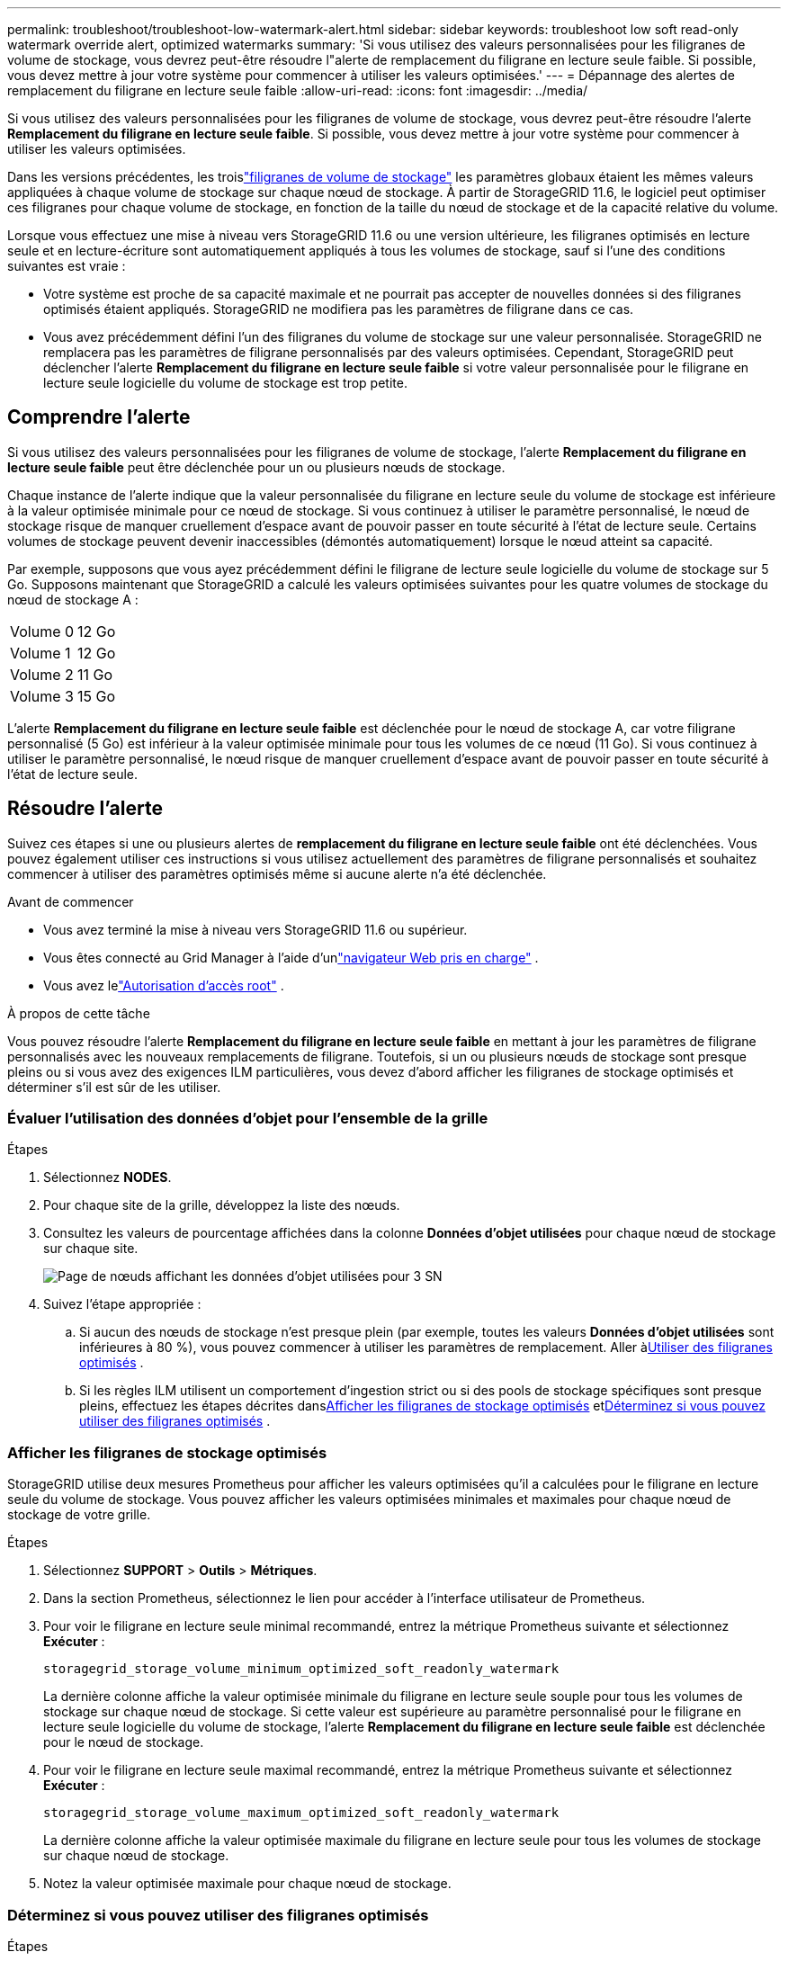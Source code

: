---
permalink: troubleshoot/troubleshoot-low-watermark-alert.html 
sidebar: sidebar 
keywords: troubleshoot low soft read-only watermark override alert, optimized watermarks 
summary: 'Si vous utilisez des valeurs personnalisées pour les filigranes de volume de stockage, vous devrez peut-être résoudre l"alerte de remplacement du filigrane en lecture seule faible.  Si possible, vous devez mettre à jour votre système pour commencer à utiliser les valeurs optimisées.' 
---
= Dépannage des alertes de remplacement du filigrane en lecture seule faible
:allow-uri-read: 
:icons: font
:imagesdir: ../media/


[role="lead"]
Si vous utilisez des valeurs personnalisées pour les filigranes de volume de stockage, vous devrez peut-être résoudre l'alerte *Remplacement du filigrane en lecture seule faible*.  Si possible, vous devez mettre à jour votre système pour commencer à utiliser les valeurs optimisées.

Dans les versions précédentes, les troislink:../admin/what-storage-volume-watermarks-are.html["filigranes de volume de stockage"] les paramètres globaux étaient les mêmes valeurs appliquées à chaque volume de stockage sur chaque nœud de stockage.  À partir de StorageGRID 11.6, le logiciel peut optimiser ces filigranes pour chaque volume de stockage, en fonction de la taille du nœud de stockage et de la capacité relative du volume.

Lorsque vous effectuez une mise à niveau vers StorageGRID 11.6 ou une version ultérieure, les filigranes optimisés en lecture seule et en lecture-écriture sont automatiquement appliqués à tous les volumes de stockage, sauf si l'une des conditions suivantes est vraie :

* Votre système est proche de sa capacité maximale et ne pourrait pas accepter de nouvelles données si des filigranes optimisés étaient appliqués.  StorageGRID ne modifiera pas les paramètres de filigrane dans ce cas.
* Vous avez précédemment défini l’un des filigranes du volume de stockage sur une valeur personnalisée.  StorageGRID ne remplacera pas les paramètres de filigrane personnalisés par des valeurs optimisées.  Cependant, StorageGRID peut déclencher l'alerte *Remplacement du filigrane en lecture seule faible* si votre valeur personnalisée pour le filigrane en lecture seule logicielle du volume de stockage est trop petite.




== Comprendre l'alerte

Si vous utilisez des valeurs personnalisées pour les filigranes de volume de stockage, l'alerte *Remplacement du filigrane en lecture seule faible* peut être déclenchée pour un ou plusieurs nœuds de stockage.

Chaque instance de l'alerte indique que la valeur personnalisée du filigrane en lecture seule du volume de stockage est inférieure à la valeur optimisée minimale pour ce nœud de stockage.  Si vous continuez à utiliser le paramètre personnalisé, le nœud de stockage risque de manquer cruellement d'espace avant de pouvoir passer en toute sécurité à l'état de lecture seule.  Certains volumes de stockage peuvent devenir inaccessibles (démontés automatiquement) lorsque le nœud atteint sa capacité.

Par exemple, supposons que vous ayez précédemment défini le filigrane de lecture seule logicielle du volume de stockage sur 5 Go.  Supposons maintenant que StorageGRID a calculé les valeurs optimisées suivantes pour les quatre volumes de stockage du nœud de stockage A :

[cols="2a,2a"]
|===


 a| 
Volume 0
 a| 
12 Go



 a| 
Volume 1
 a| 
12 Go



 a| 
Volume 2
 a| 
11 Go



 a| 
Volume 3
 a| 
15 Go

|===
L'alerte *Remplacement du filigrane en lecture seule faible* est déclenchée pour le nœud de stockage A, car votre filigrane personnalisé (5 Go) est inférieur à la valeur optimisée minimale pour tous les volumes de ce nœud (11 Go).  Si vous continuez à utiliser le paramètre personnalisé, le nœud risque de manquer cruellement d'espace avant de pouvoir passer en toute sécurité à l'état de lecture seule.



== Résoudre l'alerte

Suivez ces étapes si une ou plusieurs alertes de *remplacement du filigrane en lecture seule faible* ont été déclenchées.  Vous pouvez également utiliser ces instructions si vous utilisez actuellement des paramètres de filigrane personnalisés et souhaitez commencer à utiliser des paramètres optimisés même si aucune alerte n'a été déclenchée.

.Avant de commencer
* Vous avez terminé la mise à niveau vers StorageGRID 11.6 ou supérieur.
* Vous êtes connecté au Grid Manager à l'aide d'unlink:../admin/web-browser-requirements.html["navigateur Web pris en charge"] .
* Vous avez lelink:../admin/admin-group-permissions.html["Autorisation d'accès root"] .


.À propos de cette tâche
Vous pouvez résoudre l'alerte *Remplacement du filigrane en lecture seule faible* en mettant à jour les paramètres de filigrane personnalisés avec les nouveaux remplacements de filigrane.  Toutefois, si un ou plusieurs nœuds de stockage sont presque pleins ou si vous avez des exigences ILM particulières, vous devez d'abord afficher les filigranes de stockage optimisés et déterminer s'il est sûr de les utiliser.



=== Évaluer l'utilisation des données d'objet pour l'ensemble de la grille

.Étapes
. Sélectionnez *NODES*.
. Pour chaque site de la grille, développez la liste des nœuds.
. Consultez les valeurs de pourcentage affichées dans la colonne *Données d’objet utilisées* pour chaque nœud de stockage sur chaque site.
+
image::../media/nodes_page_object_data_used_with_alert.png[Page de nœuds affichant les données d'objet utilisées pour 3 SN]

. Suivez l’étape appropriée :
+
.. Si aucun des nœuds de stockage n'est presque plein (par exemple, toutes les valeurs *Données d'objet utilisées* sont inférieures à 80 %), vous pouvez commencer à utiliser les paramètres de remplacement. Aller à<<use-optimized-watermarks,Utiliser des filigranes optimisés>> .
.. Si les règles ILM utilisent un comportement d'ingestion strict ou si des pools de stockage spécifiques sont presque pleins, effectuez les étapes décrites dans<<view-optimized-watermarks,Afficher les filigranes de stockage optimisés>> et<<determine-optimized-watermarks,Déterminez si vous pouvez utiliser des filigranes optimisés>> .






=== [[view-optimized-watermarks]]Afficher les filigranes de stockage optimisés

StorageGRID utilise deux mesures Prometheus pour afficher les valeurs optimisées qu'il a calculées pour le filigrane en lecture seule du volume de stockage.  Vous pouvez afficher les valeurs optimisées minimales et maximales pour chaque nœud de stockage de votre grille.

.Étapes
. Sélectionnez *SUPPORT* > *Outils* > *Métriques*.
. Dans la section Prometheus, sélectionnez le lien pour accéder à l'interface utilisateur de Prometheus.
. Pour voir le filigrane en lecture seule minimal recommandé, entrez la métrique Prometheus suivante et sélectionnez *Exécuter* :
+
`storagegrid_storage_volume_minimum_optimized_soft_readonly_watermark`

+
La dernière colonne affiche la valeur optimisée minimale du filigrane en lecture seule souple pour tous les volumes de stockage sur chaque nœud de stockage.  Si cette valeur est supérieure au paramètre personnalisé pour le filigrane en lecture seule logicielle du volume de stockage, l'alerte *Remplacement du filigrane en lecture seule faible* est déclenchée pour le nœud de stockage.

. Pour voir le filigrane en lecture seule maximal recommandé, entrez la métrique Prometheus suivante et sélectionnez *Exécuter* :
+
`storagegrid_storage_volume_maximum_optimized_soft_readonly_watermark`

+
La dernière colonne affiche la valeur optimisée maximale du filigrane en lecture seule pour tous les volumes de stockage sur chaque nœud de stockage.

. [[maximum_optimized_value]]Notez la valeur optimisée maximale pour chaque nœud de stockage.




=== [[determine-optimized-watermarks]]Déterminez si vous pouvez utiliser des filigranes optimisés

.Étapes
. Sélectionnez *NODES*.
. Répétez ces étapes pour chaque nœud de stockage en ligne :
+
.. Sélectionnez *_Nœud de stockage_* > *Stockage*.
.. Faites défiler jusqu’au tableau Magasins d’objets.
.. Comparez la valeur *Disponible* pour chaque magasin d'objets (volume) au filigrane optimisé maximal que vous avez noté pour ce nœud de stockage.


. Si au moins un volume sur chaque nœud de stockage en ligne dispose de plus d'espace disponible que le filigrane optimisé maximal pour ce nœud, accédez à<<use-optimized-watermarks,Utiliser des filigranes optimisés>> pour commencer à utiliser les filigranes optimisés.
+
Sinon, étendez la grille dès que possible.  Soitlink:../expand/adding-storage-volumes-to-storage-nodes.html["ajouter des volumes de stockage"] à un nœud existant oulink:../expand/adding-grid-nodes-to-existing-site-or-adding-new-site.html["ajouter de nouveaux nœuds de stockage"] .  Ensuite, allez à<<use-optimized-watermarks,Utiliser des filigranes optimisés>> pour mettre à jour les paramètres du filigrane.

. Si vous devez continuer à utiliser des valeurs personnalisées pour les filigranes du volume de stockage,link:../monitor/silencing-alert-notifications.html["silence"] oulink:../monitor/disabling-alert-rules.html["désactiver"] l'alerte *Remplacement du filigrane en lecture seule faible*.
+

NOTE: Les mêmes valeurs de filigrane personnalisées sont appliquées à chaque volume de stockage sur chaque nœud de stockage.  L'utilisation de valeurs inférieures à celles recommandées pour les filigranes de volume de stockage peut entraîner l'inaccessibilité de certains volumes de stockage (démontage automatique) lorsque le nœud atteint sa capacité.





=== [[use-optimized-watermarks]]Utiliser des filigranes optimisés

.Étapes
. Accédez à *SUPPORT* > *Autre* > *Filigranes de stockage*.
. Cochez la case *Utiliser les valeurs optimisées*.
. Sélectionnez *Enregistrer*.


Les paramètres de filigrane de volume de stockage optimisés sont désormais en vigueur pour chaque volume de stockage, en fonction de la taille du nœud de stockage et de la capacité relative du volume.
